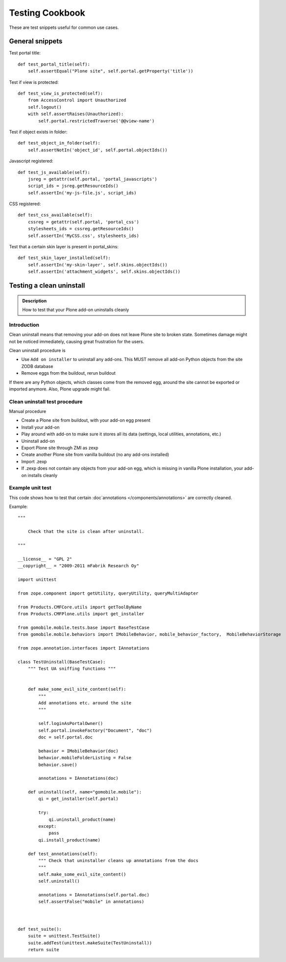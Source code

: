 ================
Testing Cookbook
================

These are test snippets useful for common use cases.


General snippets
================

Test portal title::

    def test_portal_title(self):
        self.assertEqual("Plone site", self.portal.getProperty('title'))


Test if view is protected::

    def test_view_is_protected(self):
        from AccessControl import Unauthorized
        self.logout()
        with self.assertRaises(Unauthorized):
            self.portal.restrictedTraverse('@@view-name')


Test if object exists in folder::

    def test_object_in_folder(self):
        self.assertNotIn('object_id', self.portal.objectIds())


Javascript registered::

    def test_js_available(self):
        jsreg = getattr(self.portal, 'portal_javascripts')
        script_ids = jsreg.getResourceIds()
        self.assertIn('my-js-file.js', script_ids)


CSS registered::

    def test_css_available(self):
        cssreg = getattr(self.portal, 'portal_css')
        stylesheets_ids = cssreg.getResourceIds()
        self.assertIn('MyCSS.css', stylesheets_ids)


Test that a certain skin layer is present in portal_skins::

    def test_skin_layer_installed(self):
        self.assertIn('my-skin-layer', self.skins.objectIds())
        self.assertIn('attachment_widgets', self.skins.objectIds())


Testing a clean uninstall
=========================

.. admonition:: Description

        How to test that your Plone add-on uninstalls cleanly


Introduction
------------

Clean uninstall means that removing your add-on does not leave Plone site to broken state.
Sometimes damage might not be noticed immediately, causing great frustration for the users.

Clean uninstall procedure is

* Use ``Add on installer`` to uninstall any add-ons. This MUST remove
  all add-on Python objects from the site ZODB database

* Remove eggs from the buildout, rerun buildout

If there are any Python objects, which classes come from the removed
egg, around the site cannot be exported or imported anymore. Also,
Plone upgrade might fail.

Clean uninstall test procedure
------------------------------

Manual procedure

* Create a Plone site from buildout, with your add-on egg present

* Install your add-on

* Play around with add-on to make sure it stores all its data (settings, local utilities,
  annotations, etc.)

* Uninstall add-on

* Export Plone site through ZMI as zexp

* Create another Plone site from vanilla buildout (no any add-ons installed)

* Import .zexp

* If .zexp does not contain any objects from your add-on egg, which is missing in vanilla
  Plone installation, your add-on installs cleanly

Example unit test
------------------

This code shows how to test that certain :doc`annotations </components/annotations>`
are correctly cleaned.

Example::

        """

            Check that the site is clean after uninstall.

        """

        __license__ = "GPL 2"
        __copyright__ = "2009-2011 mFabrik Research Oy"

        import unittest

        from zope.component import getUtility, queryUtility, queryMultiAdapter

        from Products.CMFCore.utils import getToolByName
        from Products.CMFPlone.utils import get_installer

        from gomobile.mobile.tests.base import BaseTestCase
        from gomobile.mobile.behaviors import IMobileBehavior, mobile_behavior_factory,  MobileBehaviorStorage

        from zope.annotation.interfaces import IAnnotations

        class TestUninstall(BaseTestCase):
            """ Test UA sniffing functions """


            def make_some_evil_site_content(self):
                """
                Add annotations etc. around the site
                """

                self.loginAsPortalOwner()
                self.portal.invokeFactory("Document", "doc")
                doc = self.portal.doc

                behavior = IMobileBehavior(doc)
                behavior.mobileFolderListing = False
                behavior.save()

                annotations = IAnnotations(doc)

            def uninstall(self, name="gomobile.mobile"):
                qi = get_installer(self.portal)

                try:
                    qi.uninstall_product(name)
                except:
                    pass
                qi.install_product(name)

            def test_annotations(self):
                """ Check that uninstaller cleans up annotations from the docs
                """
                self.make_some_evil_site_content()
                self.uninstall()

                annotations = IAnnotations(self.portal.doc)
                self.assertFalse("mobile" in annotations)



        def test_suite():
            suite = unittest.TestSuite()
            suite.addTest(unittest.makeSuite(TestUninstall))
            return suite
